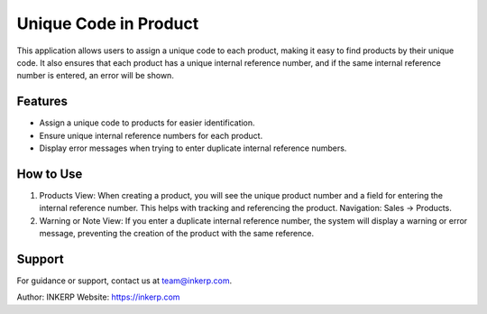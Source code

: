 Unique Code in Product
======================

This application allows users to assign a unique code to each product, making it easy to find products by their unique code. It also ensures that each product has a unique internal reference number, and if the same internal reference number is entered, an error will be shown.

Features
--------

- Assign a unique code to products for easier identification.
- Ensure unique internal reference numbers for each product.
- Display error messages when trying to enter duplicate internal reference numbers.

How to Use
----------

1) Products View:  
   When creating a product, you will see the unique product number and a field for entering the internal reference number. This helps with tracking and referencing the product.  
   Navigation: Sales → Products.

2) Warning or Note View:  
   If you enter a duplicate internal reference number, the system will display a warning or error message, preventing the creation of the product with the same reference.  

Support
-------

For guidance or support, contact us at team@inkerp.com.

Author: INKERP  
Website: https://inkerp.com

